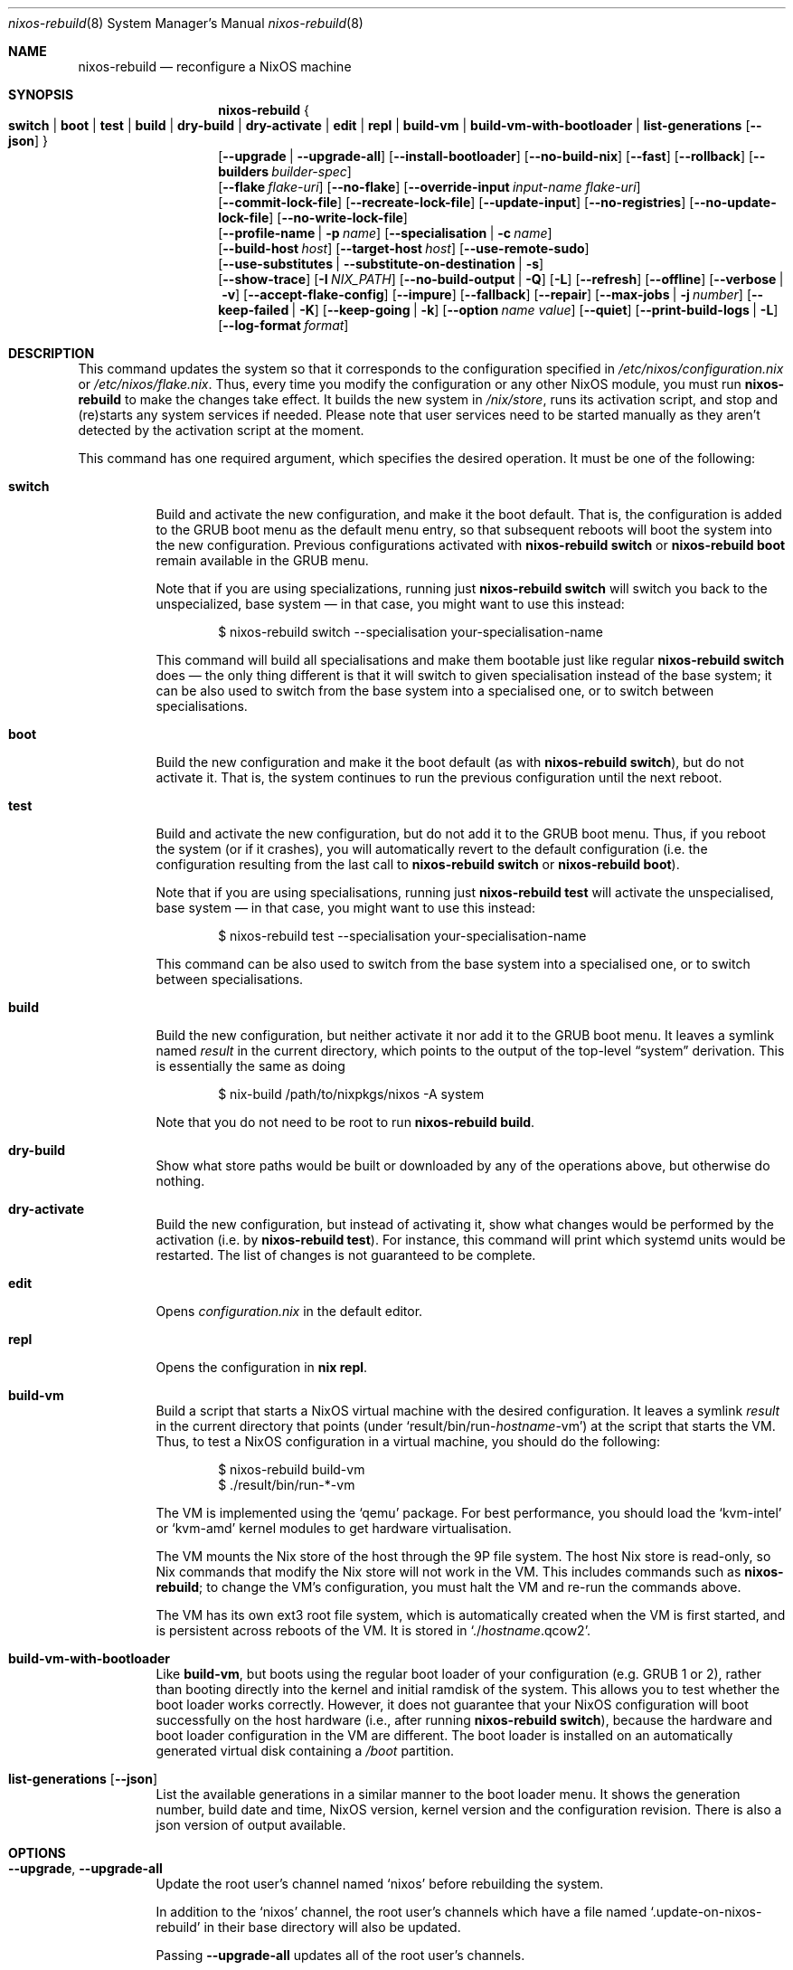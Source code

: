 .Dd January 1, 1980
.Dt nixos-rebuild 8
.Os
.Sh NAME
.Nm nixos-rebuild
.Nd reconfigure a NixOS machine
.
.
.
.Sh SYNOPSIS
.Nm
.Bro
.Cm switch | boot | test | build | dry-build | dry-activate | edit | repl | build-vm | build-vm-with-bootloader | list-generations Op Fl -json
.Brc
.br
.Op Fl -upgrade | -upgrade-all
.Op Fl -install-bootloader
.Op Fl -no-build-nix
.Op Fl -fast
.Op Fl -rollback
.Op Fl -builders Ar builder-spec
.br
.Op Fl -flake Ar flake-uri
.Op Fl -no-flake
.Op Fl -override-input Ar input-name flake-uri
.br
.Op Fl -commit-lock-file
.Op Fl -recreate-lock-file
.Op Fl -update-input
.Op Fl -no-registries
.Op Fl -no-update-lock-file
.Op Fl -no-write-lock-file
.br
.Op Fl -profile-name | p Ar name
.Op Fl -specialisation | c Ar name
.br
.Op Fl -build-host Va host
.Op Fl -target-host Va host
.Op Fl -use-remote-sudo
.br
.Op Fl -use-substitutes | -substitute-on-destination | s
.br
.Op Fl -show-trace
.Op Fl I Va NIX_PATH
.Op Fl -no-build-output | Q
.Op Fl L
.Op Fl -refresh
.Op Fl -offline
.Op Fl -verbose | v
.Op Fl -accept-flake-config
.Op Fl -impure
.Op Fl -fallback
.Op Fl -repair
.Op Fl -max-jobs | j Va number
.Op Fl -keep-failed | K
.Op Fl -keep-going | k
.Op Fl -option Ar name Ar value
.Op Fl -quiet
.Op Fl -print-build-logs | L
.Op Fl -log-format Ar format
.
.
.
.Sh DESCRIPTION
This command updates the system so that it corresponds to the
configuration specified in
.Pa /etc/nixos/configuration.nix
or
.Pa /etc/nixos/flake.nix Ns
\&. Thus, every time you modify the configuration or any other NixOS module, you
must run
.Nm
to make the changes take effect. It builds the new system in
.Pa /nix/store Ns
, runs its activation script, and stop and (re)starts any system services if
needed. Please note that user services need to be started manually as they
aren't detected by the activation script at the moment.
.
.Pp
This command has one required argument, which specifies the desired
operation. It must be one of the following:
.Bl -tag -width indent
.It Cm switch
Build and activate the new configuration, and make it the boot default. That
is, the configuration is added to the GRUB boot menu as the default
menu entry, so that subsequent reboots will boot the system into the new
configuration. Previous configurations activated with
.Ic nixos-rebuild switch
or
.Ic nixos-rebuild boot
remain available in the GRUB menu.
.Pp
Note that if you are using specializations, running just
.Ic nixos-rebuild switch
will switch you back to the unspecialized, base system \(em in that case, you
might want to use this instead:
.Bd -literal -offset indent
$ nixos-rebuild switch --specialisation your-specialisation-name
.Ed
.Pp
This command will build all specialisations and make them bootable just
like regular
.Ic nixos-rebuild switch
does \(em the only thing different is that it will switch to given
specialisation instead of the base system; it can be also used to switch from
the base system into a specialised one, or to switch between specialisations.
.
.It Cm boot
Build the new configuration and make it the boot default (as with
.Ic nixos-rebuild switch Ns
), but do not activate it. That is, the system continues to run the previous
configuration until the next reboot.
.
.It Cm test
Build and activate the new configuration, but do not add it to the GRUB
boot menu. Thus, if you reboot the system (or if it crashes), you will
automatically revert to the default configuration (i.e. the
configuration resulting from the last call to
.Ic nixos-rebuild switch
or
.Ic nixos-rebuild boot Ns
).
.Pp
Note that if you are using specialisations, running just
.Ic nixos-rebuild test
will activate the unspecialised, base system \(em in that case, you might want
to use this instead:
.Bd -literal -offset indent
$ nixos-rebuild test --specialisation your-specialisation-name
.Ed
.Pp
This command can be also used to switch from the base system into a
specialised one, or to switch between specialisations.
.
.It Cm build
Build the new configuration, but neither activate it nor add it to the
GRUB boot menu. It leaves a symlink named
.Pa result
in the current directory, which points to the output of the top-level
.Dq system
derivation. This is essentially the same as doing
.Bd -literal -offset indent
$ nix-build /path/to/nixpkgs/nixos -A system
.Ed
.Pp
Note that you do not need to be root to run
.Ic nixos-rebuild build Ns
\&.
.
.It Cm dry-build
Show what store paths would be built or downloaded by any of the
operations above, but otherwise do nothing.
.
.It Cm dry-activate
Build the new configuration, but instead of activating it, show what
changes would be performed by the activation (i.e. by
.Ic nixos-rebuild test Ns
). For instance, this command will print which systemd units would be restarted.
The list of changes is not guaranteed to be complete.
.
.It Cm edit
Opens
.Pa configuration.nix
in the default editor.
.
.It Cm repl
Opens the configuration in
.Ic nix repl Ns .
.
.It Cm build-vm
Build a script that starts a NixOS virtual machine with the desired
configuration. It leaves a symlink
.Pa result
in the current directory that points (under
.Ql result/bin/run\- Ns Va hostname Ns \-vm Ns
)
at the script that starts the VM. Thus, to test a NixOS configuration in
a virtual machine, you should do the following:
.Bd -literal -offset indent
$ nixos-rebuild build-vm
$ ./result/bin/run-*-vm
.Ed
.Pp
The VM is implemented using the
.Ql qemu
package. For best performance, you should load the
.Ql kvm-intel
or
.Ql kvm-amd
kernel modules to get hardware virtualisation.
.Pp
The VM mounts the Nix store of the host through the 9P file system. The
host Nix store is read-only, so Nix commands that modify the Nix store
will not work in the VM. This includes commands such as
.Nm Ns
; to change the VM’s configuration, you must halt the VM and re-run the commands
above.
.Pp
The VM has its own ext3 root file system, which is automatically created when
the VM is first started, and is persistent across reboots of the VM. It is
stored in
.Ql ./ Ns Va hostname Ns .qcow2 Ns
\&.
.\" The entire file system hierarchy of the host is available in
.\" the VM under
.\" .Pa /hostfs Ns
.\" .
.
.It Cm build-vm-with-bootloader
Like
.Cm build-vm Ns
, but boots using the regular boot loader of your configuration (e.g. GRUB 1 or
2), rather than booting directly into the kernel and initial ramdisk of the
system. This allows you to test whether the boot loader works correctly. \
However, it does not guarantee that your NixOS configuration will boot
successfully on the host hardware (i.e., after running
.Ic nixos-rebuild switch Ns
), because the hardware and boot loader configuration in the VM are different.
The boot loader is installed on an automatically generated virtual disk
containing a
.Pa /boot
partition.
.
.It Cm list-generations Op Fl -json
List the available generations in a similar manner to the boot loader
menu. It shows the generation number, build date and time, NixOS version,
kernel version and the configuration revision.
There is also a json version of output available.
.El
.
.
.
.Sh OPTIONS
.Bl -tag -width indent
.It Fl -upgrade , -upgrade-all
Update the root user's channel named
.Ql nixos
before rebuilding the system.
.Pp
In addition to the
.Ql nixos
channel, the root user's channels which have a file named
.Ql .update-on-nixos-rebuild
in their base directory will also be updated.
.Pp
Passing
.Fl -upgrade-all
updates all of the root user's channels.
.
.It Fl -install-bootloader
Causes the boot loader to be (re)installed on the device specified by the
relevant configuration options.
.
.It Fl -no-build-nix
Normally,
.Nm
first builds the
.Ql nixUnstable
attribute in Nixpkgs, and uses the resulting instance of the Nix package manager
to build the new system configuration. This is necessary if the NixOS modules
use features not provided by the currently installed version of Nix. This option
disables building a new Nix.
.
.It Fl -fast
Equivalent to
.Fl -no-build-nix Ns
\&. This option is useful if you call
.Nm
frequently (e.g. if you’re hacking on a NixOS module).
.
.It Fl -rollback
Instead of building a new configuration as specified by
.Pa /etc/nixos/configuration.nix Ns
, roll back to the previous configuration. (The previous configuration is
defined as the one before the “current” generation of the Nix profile
.Pa /nix/var/nix/profiles/system Ns
\&.)
.
.It Fl -builders Ar builder-spec
Allow ad-hoc remote builders for building the new system. This requires
the user executing
.Nm
(usually root) to be configured as a trusted user in the Nix daemon. This can be
achieved by using the
.Va nix.settings.trusted-users
NixOS option. Examples values for that option are described in the
.Dq Remote builds
chapter in the Nix manual, (i.e.
.Ql --builders \(dqssh://bigbrother x86_64-linux\(dq Ns
). By specifying an empty string existing builders specified in
.Pa /etc/nix/machines
can be ignored:
.Ql --builders \(dq\(dq
for example when they are not reachable due to network connectivity.
.
.It Fl -profile-name Ar name , Fl p Ar name
Instead of using the Nix profile
.Pa /nix/var/nix/profiles/system
to keep track of the current and previous system configurations, use
.Pa /nix/var/nix/profiles/system-profiles/ Ns Va name Ns
\&. When you use GRUB 2, for every system profile created with this flag, NixOS
will create a submenu named
.Dq NixOS - Profile Va name
in GRUB’s boot menu, containing the current and previous configurations of this profile.
.Pp
For instance, if you want to test a configuration file named
.Pa test.nix
without affecting the default system profile, you would do:
.Bd -literal -offset indent
$ nixos-rebuild switch -p test -I nixos-config=./test.nix
.Ed
.Pp
The new configuration will appear in the GRUB 2 submenu
.Dq NixOS - Profile 'test' Ns
\&.
.
.It Fl -specialisation Ar name , Fl c Ar name
Activates given specialisation; when not specified, switching and testing
will activate the base, unspecialised system.
.
.It Fl -build-host Ar host
Instead of building the new configuration locally, use the specified host
to perform the build. The host needs to be accessible with
.Ic ssh Ns ,
and must be able to perform Nix builds. If the option
.Fl -target-host
is not set, the build will be copied back to the local machine when done.
.Pp
Note that, if
.Fl -no-build-nix
is not specified, Nix will be built both locally and remotely. This is because
the configuration will always be evaluated locally even though the building
might be performed remotely.
.Pp
You can include a remote user name in the host name
.Ns ( Va user@host Ns
). You can also set ssh options by defining the
.Ev NIX_SSHOPTS
environment variable.
.
.It Fl -target-host Ar host
Specifies the NixOS target host. By setting this to something other than an
empty string, the system activation will happen on the remote host instead of
the local machine. The remote host needs to be accessible over
.Ic ssh Ns ,
and for the commands
.Cm switch Ns
,
.Cm boot
and
.Cm test
you need root access.
.Pp
If
.Fl -build-host
is not explicitly specified or empty, building will take place locally.
.Pp
You can include a remote user name in the host name
.Ns ( Va user@host Ns
). You can also set ssh options by defining the
.Ev NIX_SSHOPTS
environment variable.
.Pp
Note that
.Nm
honors the
.Va nixpkgs.crossSystem
setting of the given configuration but disregards the true architecture of the
target host. Hence the
.Va nixpkgs.crossSystem
setting has to match the target platform or else activation will fail.
.
.It Fl -use-substitutes , Fl s
When set, nixos-rebuild will add
.Fl -use-substitutes
to each invocation of nix-copy-closure. This will only affect the behavior of
nixos-rebuild if
.Fl -target-host
or
.Fl -build-host
is also set. This is useful when the target-host connection to cache.nixos.org
is faster than the connection between hosts.
.
.It Fl -use-remote-sudo
When set, nixos-rebuild prefixes activation commands that run on the
.Fl -target-host
system with
.Ic sudo Ns
\&. Setting this option allows deploying as a non-root user.
.
.It Fl -flake Va flake-uri Ns Op Va #name
Build the NixOS system from the specified flake. It defaults to the directory
containing the target of the symlink
.Pa /etc/nixos/flake.nix Ns
, if it exists. The flake must contain an output named
.Ql nixosConfigurations. Ns Va name Ns
\&. If
.Va name
is omitted, it default to the current host name.
.
.It Fl -no-flake
Do not imply
.Fl -flake
if
.Pa /etc/nixos/flake.nix
exists. With this option, it is possible to build non-flake NixOS configurations
even if the current NixOS systems uses flakes.
.El
.Pp
In addition,
.Nm
accepts various Nix-related flags, including
.Fl -max-jobs Ns ,
.Fl j Ns ,
.Fl I Ns ,
.Fl L Ns ,
.Fl -accept-flake-config Ns ,
.Fl -show-trace Ns ,
.Fl -keep-failed Ns ,
.Fl K Ns ,
.Fl -keep-going Ns ,
.Fl k Ns ,
.Fl -impure Ns ,
.Fl -fallback Ns ,
.Fl -repair Ns ,
.Fl -no-build-output Ns ,
.Fl Q Ns ,
.Fl -refresh Ns ,
.Fl -offline Ns ,
.Fl -option Ns ,
.Fl -quiet Ns ,
.Fl -print-build-logs Ns ,
.Fl L Ns ,
.Fl -log-format Ns ,
.Fl -verbose Ns , and
.Fl v Ns
\&. See the Nix manual for details.
.
.
.
.Sh ENVIRONMENT
.Bl -tag -width indent
.It Ev NIXOS_CONFIG
Path to the main NixOS configuration module. Defaults to
.Pa /etc/nixos/configuration.nix Ns
\&.
.
.It Ev NIX_PATH
A colon-separated list of directories used to look up Nix expressions enclosed
in angle brackets (e.g. <nixpkgs>). Example:
.Bd -literal -offset indent
nixpkgs=./my-nixpkgs
.Ed
.
.It Ev NIX_SSHOPTS
Additional options to be passed to
.Ic ssh
on the command line.
.
.It Ev NIXOS_SWITCH_USE_DIRTY_ENV
Expose the the current environment variables to post activation scripts. Will
skip usage of
.Ic systemd-run
during system activation. Possibly dangerous, specially in remote environments
(e.g.: via SSH). Will be removed in the future.
.El
.
.
.
.Sh FILES
.Bl -tag -width indent
.It Pa /etc/nixos/flake.nix
If this file exists, then
.Nm
will use it as if the
.Fl -flake
option was given. This file may be a symlink to a
.Pa flake.nix
in an actual flake; thus
.Pa /etc/nixos
need not be a flake.
.
.It Pa /run/current-system
A symlink to the currently active system configuration in the Nix store.
.
.It Pa /nix/var/nix/profiles/system
The Nix profile that contains the current and previous system
configurations. Used to generate the GRUB boot menu.
.El
.
.
.
.Sh BUGS
This command should be renamed to something more descriptive.
.
.
.
.Sh AUTHORS
.An -nosplit
.An Eelco Dolstra
and
.An the Nixpkgs/NixOS contributors
